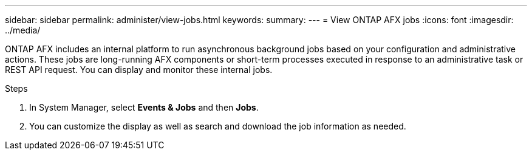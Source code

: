 ---
sidebar: sidebar
permalink: administer/view-jobs.html
keywords: 
summary: 
---
= View ONTAP AFX jobs
:icons: font
:imagesdir: ../media/

[.lead]
ONTAP AFX includes an internal platform to run asynchronous background jobs based on your configuration and administrative actions. These jobs are long-running AFX components or short-term processes executed in response to an administrative task or REST API request. You can display and monitor these internal jobs.

.Steps

. In System Manager, select *Events & Jobs* and then *Jobs*.

. You can customize the display as well as search and download the job information as needed.
